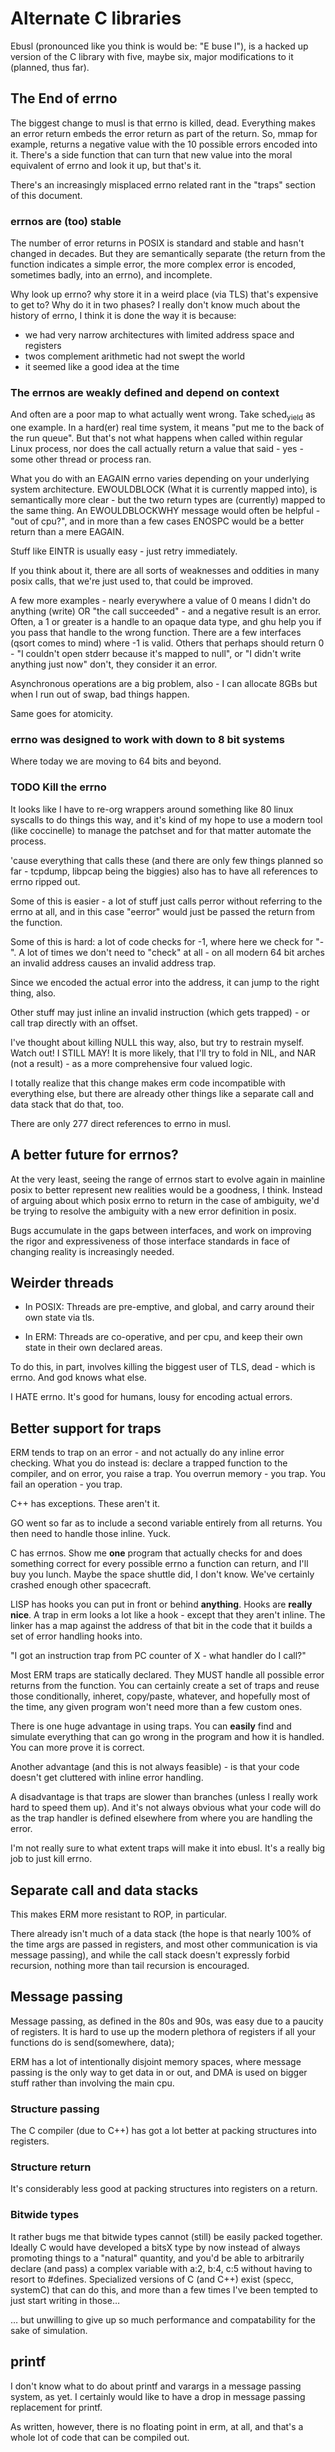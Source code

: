 * Alternate C libraries

Ebusl (pronounced like you think is would be: "E buse l"), is a hacked
up version of the C library with five, maybe six, major modifications
to it (planned, thus far).

** The End of errno

The biggest change to musl is that errno is killed, dead. Everything
makes an error return embeds the error return as part of the
return. So, mmap for example, returns a negative value with the 10
possible errors encoded into it. There's a side function that can turn
that new value into the moral equivalent of errno and look it up, but
that's it.

There's an increasingly misplaced errno related rant in the "traps" section
of this document.

*** errnos are (too) stable

The number of error returns in POSIX is standard and stable and hasn't
changed in decades. But they are semantically separate (the return
from the function indicates a simple error, the more complex error is
encoded, sometimes badly, into an errno), and incomplete.

Why look up errno? why store it in a weird place (via TLS) that's
expensive to get to? Why do it in two phases? I really don't know much
about the history of errno, I think it is done the way it is because:

- we had very narrow architectures with limited address space and registers
- twos complement arithmetic had not swept the world
- it seemed like a good idea at the time

*** The errnos are weakly defined and depend on context

And often are a poor map to what actually went wrong. Take sched_yield
as one example. In a hard(er) real time system, it means "put me to
the back of the run queue". But that's not what happens when called
within regular Linux process, nor does the call actually return a
value that said - yes - some other thread or process ran.

What you do with an EAGAIN errno varies depending on your underlying
system architecture. EWOULDBLOCK (What it is currently mapped into),
is semantically more clear - but the two return types are (currently)
mapped to the same thing. An EWOULDBLOCKWHY message would often be
helpful - "out of cpu?", and in more than a few cases ENOSPC would be a
better return than a mere EAGAIN.

Stuff like EINTR is usually easy - just retry immediately.

If you think about it, there are all sorts of weaknesses and oddities
in many posix calls, that we're just used to, that could be improved.

A few more examples - nearly everywhere a value of 0 means I didn't do
anything (write) OR "the call succeeded" - and a negative result is an
error. Often, a 1 or greater is a handle to an opaque data type, and
ghu help you if you pass that handle to the wrong function. There are
a few interfaces (qsort comes to mind) where -1 is valid. Others that
perhaps should return 0 - "I couldn't open stderr because it's mapped
to null", or "I didn't write anything just now" don't, they consider
it an error.

Asynchronous operations are a big problem, also - I can allocate 8GBs
but when I run out of swap, bad things happen.

Same goes for atomicity.

*** errno was designed to work with down to 8 bit systems

Where today we are moving to 64 bits and beyond.

*** TODO Kill the errno

It looks like I have to re-org wrappers around something like 80 linux
syscalls to do things this way, and it's kind of my hope to use a
modern tool (like coccinelle) to manage the patchset and for that
matter automate the process.

'cause everything that calls these (and there are only few things
planned so far - tcpdump, libpcap being the biggies) also has to have
all references to errno ripped out.

Some of this is easier - a lot of stuff just calls perror without
referring to the errno at all, and in this case "eerror" would just be
passed the return from the function.

Some of this is hard: a lot of code checks for -1, where here we check
for "-". A lot of times we don't need to "check" at all - on all
modern 64 bit arches an invalid address causes an invalid address trap. 

Since we encoded the actual error into the address, it can
jump to the right thing, also.

Other stuff may just inline an invalid instruction (which gets
trapped) - or call trap directly with an offset.

I've thought about killing NULL this way, also, but try to restrain
myself. Watch out! I STILL MAY! It is more likely, that I'll try to
fold in NIL, and NAR (not a result) - as a more comprehensive four
valued logic.

I totally realize that this change makes erm code incompatible with 
everything else, but there are already other things like a separate call
and data stack that do that, too.

There are only 277 direct references to errno in musl.

** A better future for errnos?

At the very least, seeing the range of errnos start to evolve again in
mainline posix to better represent new realities would be a goodness,
I think. Instead of arguing about which posix errno to return in the
case of ambiguity, we'd be trying to resolve the ambiguity with a new
error definition in posix.

Bugs accumulate in the gaps between interfaces, and work on improving
the rigor and expressiveness of those interface standards in face of
changing reality is increasingly needed.

** Weirder threads

- In POSIX: Threads are pre-emptive, and global, and carry around
  their own state via tls.

- In ERM: Threads are co-operative, and per cpu, and keep their own
  state in their own declared areas.

To do this, in part, involves killing the biggest user of TLS, dead -
which is errno. And god knows what else.

I HATE errno. It's good for humans, lousy for encoding actual errors.

** Better support for traps

ERM tends to trap on an error - and not actually do any inline error
checking. What you do instead is: declare a trapped function to the
compiler, and on error, you raise a trap. You overrun memory - you
trap. You fail an operation - you trap.

C++ has exceptions. These aren't it. 

GO went so far as to include a second variable entirely from all
returns. You then need to handle those inline. Yuck.

C has errnos. Show me *one* program that actually checks for and does
something correct for every possible errno a function can return, and
I'll buy you lunch. Maybe the space shuttle did, I don't know. We've
certainly crashed enough other spacecraft.

LISP has hooks you can put in front or behind *anything*. Hooks are
*really nice*. A trap in erm looks a lot like a hook - except that
they aren't inline. The linker has a map against the address of that
bit in the code that it builds a set of error handling hooks into.

"I got an instruction trap from PC counter of X - what handler do I call?"

Most ERM traps are statically declared. They MUST handle all possible
error returns from the function. You can certainly create a set of
traps and reuse those conditionally, inheret, copy/paste, whatever,
and hopefully most of the time, any given program won't need more than
a few custom ones.

There is one huge advantage in using traps. You can *easily* find and
simulate everything that can go wrong in the program and how it is
handled. You can more prove it is correct.

Another advantage (and this is not always feasible) - is that your code
doesn't get cluttered with inline error handling.

A disadvantage is that traps are slower than branches (unless I really
work hard to speed them up). And it's not always obvious what your
code will do as the trap handler is defined elsewhere from where you
are handling the error.

I'm not really sure to what extent traps will make it into ebusl. It's
a really big job to just kill errno.

** Separate call and data stacks

This makes ERM more resistant to ROP, in particular.

There already isn't much of a data stack (the hope is that nearly 100%
of the time args are passed in registers, and most other communication
is via message passing), and while the call stack doesn't expressly
forbid recursion, nothing more than tail recursion is encouraged.

** Message passing

Message passing, as defined in the 80s and 90s, was easy due to a paucity of
registers. It is hard to use up the modern plethora of registers if all
your functions do is send(somewhere, data);

ERM has a lot of intentionally disjoint memory spaces, where message
passing is the only way to get data in or out, and DMA is used on bigger
stuff rather than involving the main cpu.

*** Structure passing

The C compiler (due to C++) has got a lot better at packing structures
into registers.

*** Structure return

It's considerably less good at packing structures into registers on
a return.

*** Bitwide types

It rather bugs me that bitwide types cannot (still) be easily packed
together. Ideally C would have developed a bitsX type by now instead
of always promoting things to a "natural" quantity, and you'd be able
to arbitrarily declare (and pass) a complex variable with a:2, b:4,
c:5 without having to resort to #defines. Specialized versions of C
(and C++) exist (specc, systemC) that can do this, and more than a few
times I've been tempted to just start writing in those...

... but unwilling to give up so much performance and compatability for
the sake of simulation.

** printf

I don't know what to do about printf and varargs in a message passing
system, as yet. I certainly would like to have a drop in message passing
replacement for printf.

As written, however, there is no floating point in erm, at all, and that's
a whole lot of code that can be compiled out.

Someday FP might land back in it, though.

And printf is really well defined, and bloody useful.

** Shared memory timers

The only thing that really bugs me about musl itself is that they
didn't copy glibc's WONDERFUL shared kernel memory timer
implementation. I would like to do that (for mainline musl as well) as
it shaves MANY nanoseconds off of getting timers - like orders of
magnitude - and doesn't trap to the kernel at all.

** Other problems

I have no idea what else will break. I'm scared to look.

* Alternate LIBCs

** glibc

waaaaaaay too big and ancient.

** uclibc

undermaintained. It WAS what I hacked up last time, but getting it to
work right with C++ was a PITA.  Last time I was also trying to get
away from needing virtual memory, also, and I'm not sure to what
extent musl works without virtual mem.

** newlib

has quite a few compelling advantages - it's small. It's used a
lot. It's the default lib on the parallella.

but it is not anywhere near as feature-full or posix compliant as musl.
** Linux

I can say, without cynicism, that Linux is the greatest C library ever
invented.  There are so many things that are easier to do within the
linux kernel than in userspace, that the concept of folding in
concepts from erm into into the kernel instead always remains
tempting.

However - although I keep thinking I'll utilize librcu or something
like it at some point, getting at advanced processor features (like
the SSE registers) tends towards being suited only for bulky, higher
latency operations there. Other forms of hardware assistance are also
hard to do.

** Other libcs

I haven't looked at bionic.

** Calling convention problems

It seems highly likely I'll have to muck with the default C calling
conventions for the various architectures.

A lot of state does get encoded into a few static registers
already. And structure return is difficult, yet important.

I'm not looking forward to this - because then I'll have to mod the
compiler, too. I'm already planning on abusing C in lisp-y ways, I am
tempted very much to already start using a set of UTF-8 characters
everywhere, like assignment:

←(assignedvalue, operation(x,y,z));

* Plan

The plan is to work on that crazy part of the project in a separate repo,
using git submodules to bring it in.
